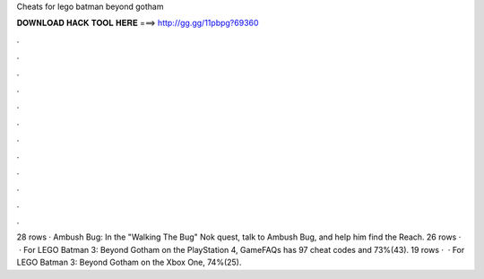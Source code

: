 Cheats for lego batman beyond gotham

𝐃𝐎𝐖𝐍𝐋𝐎𝐀𝐃 𝐇𝐀𝐂𝐊 𝐓𝐎𝐎𝐋 𝐇𝐄𝐑𝐄 ===> http://gg.gg/11pbpg?69360

.

.

.

.

.

.

.

.

.

.

.

.

28 rows · Ambush Bug: In the "Walking The Bug" Nok quest, talk to Ambush Bug, and help him find the Reach. 26 rows ·  · For LEGO Batman 3: Beyond Gotham on the PlayStation 4, GameFAQs has 97 cheat codes and 73%(43). 19 rows ·  · For LEGO Batman 3: Beyond Gotham on the Xbox One, 74%(25).